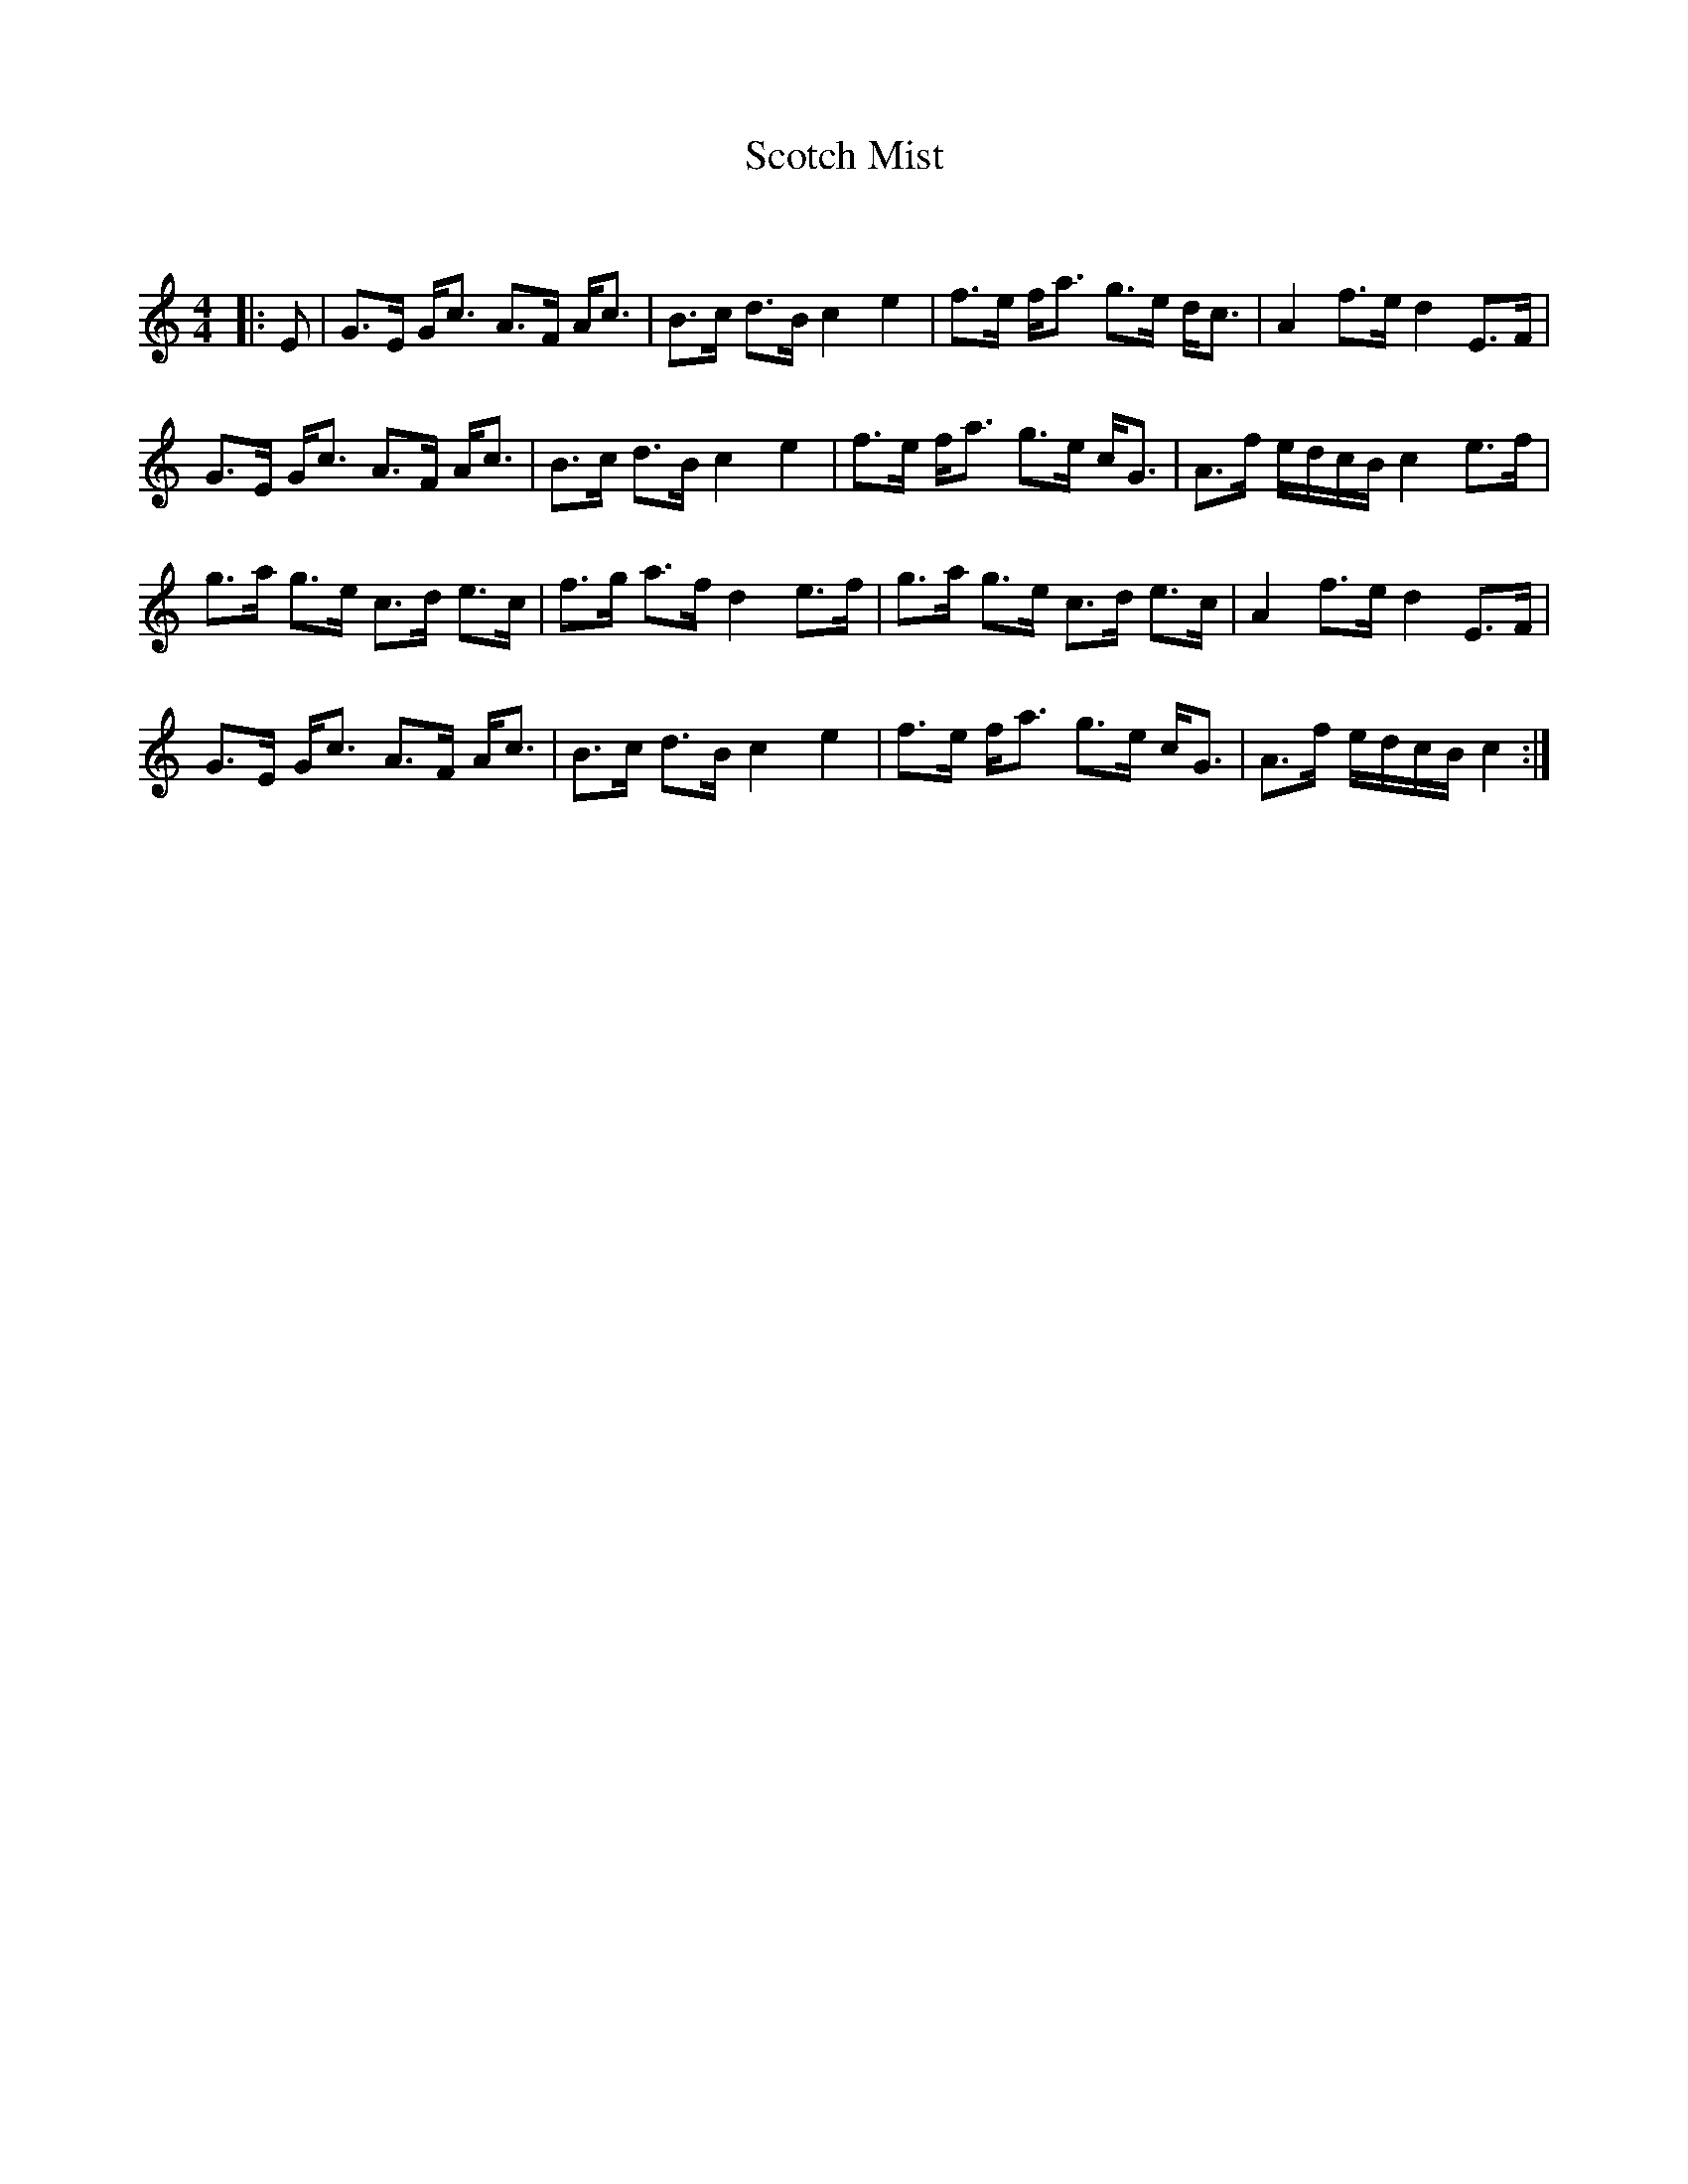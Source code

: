 X:1
T: Scotch Mist
C:
R:Strathspey
Q: 128
K:C
M:4/4
L:1/16
|:E2|G3E Gc3 A3F Ac3|B3c d3B c4 e4|f3e fa3 g3e dc3|A4 f3e d4 E3F|
G3E Gc3 A3F Ac3|B3c d3B c4 e4|f3e fa3 g3e cG3|A3f edcB c4 e3f|
g3a g3e c3d e3c|f3g a3f d4 e3f|g3a g3e c3d e3c|A4 f3e d4 E3F|
G3E Gc3 A3F Ac3|B3c d3B c4 e4|f3e fa3 g3e cG3|A3f edcB c4:|
